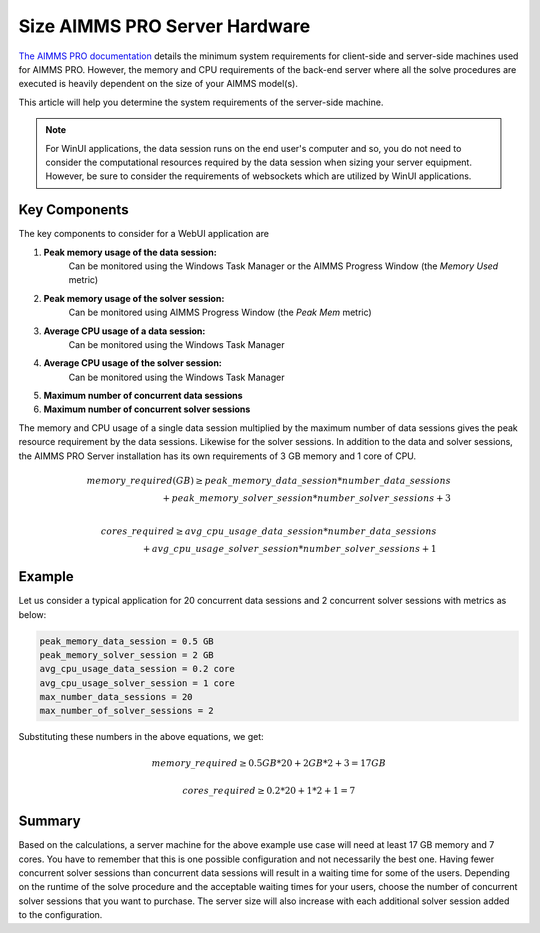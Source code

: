 Size AIMMS PRO Server Hardware
==================================================

.. meta::
   :description: Estimating equipment size for AIMMS PRO Server
   :keywords: AIMMS PRO, server, memory, requirements

`The AIMMS PRO documentation <https://documentation.aimms.com/pro/system-requirements.html>`_ details the minimum system requirements for client-side and server-side machines used for AIMMS PRO. However, the memory and CPU requirements of the back-end server where all the solve procedures are executed is heavily dependent on the size of your AIMMS model(s).

This article will help you determine the system requirements of the server-side machine.

.. note::

   For WinUI applications, the data session runs on the end user's computer and so, you do not need to consider the computational resources required by the data session when sizing your server equipment. However, be sure to consider the requirements of websockets which are utilized by WinUI applications. 

Key Components
------------------

The key components to consider for a WebUI application are 

#. **Peak memory usage of the data session:**
    Can be monitored using the Windows Task Manager or the AIMMS Progress Window (the `Memory Used` metric)

#. **Peak memory usage of the solver session:**
    Can be monitored using AIMMS Progress Window (the `Peak Mem` metric)

#. **Average CPU usage of a data session:**
    Can be monitored using the Windows Task Manager

#. **Average CPU usage of the solver session:**
    Can be monitored using the Windows Task Manager

#. **Maximum number of concurrent data sessions**
#. **Maximum number of concurrent solver sessions** 

The memory and CPU usage of a single data session multiplied by the maximum number of data sessions gives the peak resource requirement by the data sessions. Likewise for the solver sessions. In addition to the data and solver sessions, the AIMMS PRO Server installation has its own requirements of 3 GB memory and 1 core of CPU. 

.. math::

    memory\_required(GB) \geq peak\_memory\_data\_session * number\_data\_sessions \\ + peak\_memory\_solver\_session * number\_solver\_sessions + 3 \\
    
.. math::

    cores\_required \geq avg\_cpu\_usage\_data\_session * number\_data\_sessions \\ + avg\_cpu\_usage\_solver\_session * number\_solver\_sessions + 1

Example
-------------

Let us consider a typical application for 20 concurrent data sessions and 2 concurrent solver sessions with metrics as below: 

.. code-block:: none

    peak_memory_data_session = 0.5 GB
    peak_memory_solver_session = 2 GB
    avg_cpu_usage_data_session = 0.2 core
    avg_cpu_usage_solver_session = 1 core
    max_number_data_sessions = 20
    max_number_of_solver_sessions = 2

Substituting these numbers in the above equations, we get: 

.. math:: 

    memory\_required \geq 0.5 GB * 20 + 2 GB * 2 + 3 = 17 GB
    
.. math:: 

    cores\_required  \geq 0.2 * 20 + 1 * 2 + 1 = 7

Summary
-----------

Based on the calculations, a server machine for the above example use case will need at least 17 GB memory and 7 cores. You have to remember that this is one possible configuration and not necessarily the best one. Having fewer concurrent solver sessions than concurrent data sessions will result in a waiting time for some of the users. Depending on the runtime of the solve procedure and the acceptable waiting times for your users, choose the number of concurrent solver sessions that you want to purchase. The server size will also increase with each additional solver session added to the configuration. 

.. seealso::
    
    * `Queueing on AIMMS PRO <https://documentation.aimms.com/pro/config-sections.html#queue-priority-settings>`_

.. todo:: 

   Discuss effect of parallel threading on solve runs and the additional memory / cores required to do this ? Perhaps in a separate article ?

   https://www-01.ibm.com/support/docview.wss?uid=swg21653811
   



